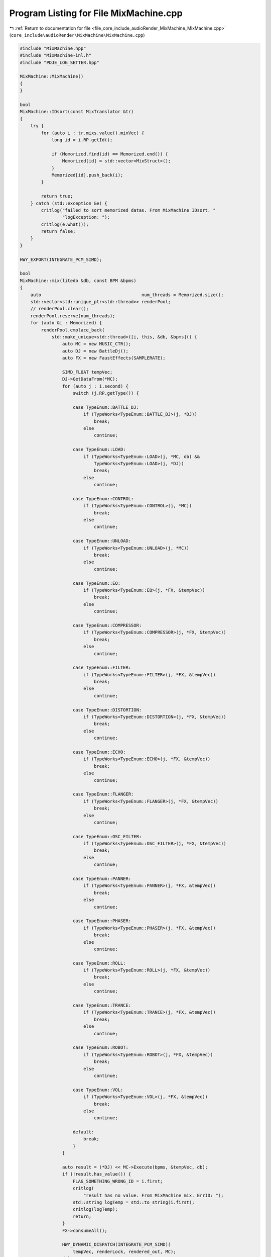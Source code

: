
.. _program_listing_file_core_include_audioRender_MixMachine_MixMachine.cpp:

Program Listing for File MixMachine.cpp
=======================================

|exhale_lsh| :ref:`Return to documentation for file <file_core_include_audioRender_MixMachine_MixMachine.cpp>` (``core_include\audioRender\MixMachine\MixMachine.cpp``)

.. |exhale_lsh| unicode:: U+021B0 .. UPWARDS ARROW WITH TIP LEFTWARDS

.. code-block:: cpp

   #include "MixMachine.hpp"
   #include "MixMachine-inl.h"
   #include "PDJE_LOG_SETTER.hpp"
   
   MixMachine::MixMachine()
   {
   }
   
   bool
   MixMachine::IDsort(const MixTranslator &tr)
   {
       try {
           for (auto i : tr.mixs.value().mixVec) {
               long id = i.RP.getId();
   
               if (Memorized.find(id) == Memorized.end()) {
                   Memorized[id] = std::vector<MixStruct>();
               }
               Memorized[id].push_back(i);
           }
   
           return true;
       } catch (std::exception &e) {
           critlog("failed to sort memorized datas. From MixMachine IDsort. "
                   "logException: ");
           critlog(e.what());
           return false;
       }
   }
   
   HWY_EXPORT(INTEGRATE_PCM_SIMD);
   
   bool
   MixMachine::mix(litedb &db, const BPM &bpms)
   {
       auto                                      num_threads = Memorized.size();
       std::vector<std::unique_ptr<std::thread>> renderPool;
       // renderPool.clear();
       renderPool.reserve(num_threads);
       for (auto &i : Memorized) {
           renderPool.emplace_back(
               std::make_unique<std::thread>([i, this, &db, &bpms]() {
                   auto MC = new MUSIC_CTR();
                   auto DJ = new BattleDj();
                   auto FX = new FaustEffects(SAMPLERATE);
   
                   SIMD_FLOAT tempVec;
                   DJ->GetDataFrom(*MC);
                   for (auto j : i.second) {
                       switch (j.RP.getType()) {
   
                       case TypeEnum::BATTLE_DJ:
                           if (TypeWorks<TypeEnum::BATTLE_DJ>(j, *DJ))
                               break;
                           else
                               continue;
   
                       case TypeEnum::LOAD:
                           if (TypeWorks<TypeEnum::LOAD>(j, *MC, db) &&
                               TypeWorks<TypeEnum::LOAD>(j, *DJ))
                               break;
                           else
                               continue;
   
                       case TypeEnum::CONTROL:
                           if (TypeWorks<TypeEnum::CONTROL>(j, *MC))
                               break;
                           else
                               continue;
   
                       case TypeEnum::UNLOAD:
                           if (TypeWorks<TypeEnum::UNLOAD>(j, *MC))
                               break;
                           else
                               continue;
   
                       case TypeEnum::EQ:
                           if (TypeWorks<TypeEnum::EQ>(j, *FX, &tempVec))
                               break;
                           else
                               continue;
   
                       case TypeEnum::COMPRESSOR:
                           if (TypeWorks<TypeEnum::COMPRESSOR>(j, *FX, &tempVec))
                               break;
                           else
                               continue;
   
                       case TypeEnum::FILTER:
                           if (TypeWorks<TypeEnum::FILTER>(j, *FX, &tempVec))
                               break;
                           else
                               continue;
   
                       case TypeEnum::DISTORTION:
                           if (TypeWorks<TypeEnum::DISTORTION>(j, *FX, &tempVec))
                               break;
                           else
                               continue;
   
                       case TypeEnum::ECHO:
                           if (TypeWorks<TypeEnum::ECHO>(j, *FX, &tempVec))
                               break;
                           else
                               continue;
   
                       case TypeEnum::FLANGER:
                           if (TypeWorks<TypeEnum::FLANGER>(j, *FX, &tempVec))
                               break;
                           else
                               continue;
   
                       case TypeEnum::OSC_FILTER:
                           if (TypeWorks<TypeEnum::OSC_FILTER>(j, *FX, &tempVec))
                               break;
                           else
                               continue;
   
                       case TypeEnum::PANNER:
                           if (TypeWorks<TypeEnum::PANNER>(j, *FX, &tempVec))
                               break;
                           else
                               continue;
   
                       case TypeEnum::PHASER:
                           if (TypeWorks<TypeEnum::PHASER>(j, *FX, &tempVec))
                               break;
                           else
                               continue;
   
                       case TypeEnum::ROLL:
                           if (TypeWorks<TypeEnum::ROLL>(j, *FX, &tempVec))
                               break;
                           else
                               continue;
   
                       case TypeEnum::TRANCE:
                           if (TypeWorks<TypeEnum::TRANCE>(j, *FX, &tempVec))
                               break;
                           else
                               continue;
   
                       case TypeEnum::ROBOT:
                           if (TypeWorks<TypeEnum::ROBOT>(j, *FX, &tempVec))
                               break;
                           else
                               continue;
   
                       case TypeEnum::VOL:
                           if (TypeWorks<TypeEnum::VOL>(j, *FX, &tempVec))
                               break;
                           else
                               continue;
   
                       default:
                           break;
                       }
                   }
   
                   auto result = (*DJ) << MC->Execute(bpms, &tempVec, db);
                   if (!result.has_value()) {
                       FLAG_SOMETHING_WRONG_ID = i.first;
                       critlog(
                           "result has no value. From MixMachine mix. ErrID: ");
                       std::string logTemp = std::to_string(i.first);
                       critlog(logTemp);
                       return;
                   }
                   FX->consumeAll();
   
                   HWY_DYNAMIC_DISPATCH(INTEGRATE_PCM_SIMD)(
                       tempVec, renderLock, rendered_out, MC);
                   delete MC;
                   delete DJ;
                   delete FX;
               }));
       }
       for (auto &pool : renderPool) {
           pool->join();
       }
       if (FLAG_SOMETHING_WRONG_ID != FLAG_ALL_IS_OK) {
           critlog("mix failed because something is broken. From MixMachine mix");
           return false;
       }
       return true;
   }
   
   MixMachine::~MixMachine()
   {
   }
